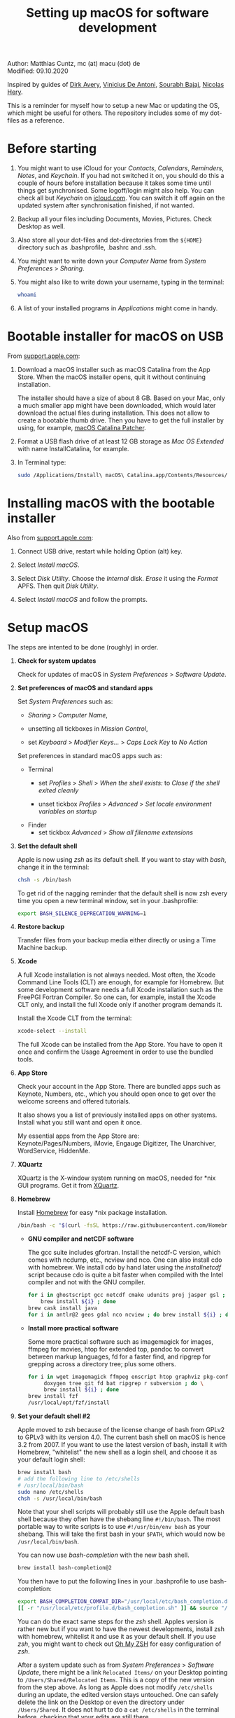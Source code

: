 # C-c C-e  for export within Emacs
#+OPTIONS: toc:nil
#+TITLE: Setting up macOS for software development

Author: Matthias Cuntz, mc (at) macu (dot) de\\
Modified: 09.10.2020

Inspired by guides of [[https://medium.com/faun/zero-to-hero-set-up-your-mac-for-software-development-919ede3df83b][Dirk Avery]], [[https://medium.com/better-programming/setting-up-your-mac-for-web-development-in-2020-659f5588b883][Vinicius De Antoni]], [[https://sourabhbajaj.com/mac-setup/][Sourabh Bajaj]], [[https://github.com/nicolashery/mac-dev-setup][Nicolas Hery]].

This is a reminder for myself how to setup a new Mac or updating the OS, which might be useful for others. The repository includes some of my dot-files as a reference.

* Before starting
  1. You might want to use iCloud for your /Contacts/, /Calendars/, /Reminders/, /Notes/, and /Keychain/. If you had not switched it on, you should do this a couple of hours before installation because it takes some time until things get synchronised. Some logoff/login might also help. You can check all but /Keychain/ on [[https://www.icloud.com][icloud.com]]. You can switch it off again on the updated system after synchronisation finished, if not wanted.

  2. Backup all your files including Documents, Movies, Pictures. Check Desktop as well.

  3. Also store all your dot-files and dot-directories from the =${HOME}= directory such as .bash\under{}profile, .bashrc and .ssh.

  4. You might want to write down your /Computer Name/ from /System Preferences/ > /Sharing/.

  5. You might also like to write down your username, typing in the terminal:

     #+BEGIN_SRC bash
         whoami
     #+END_SRC

  6. A list of your installed programs in /Applications/ might come in handy.


* Bootable installer for macOS on USB
  From [[https://support.apple.com/en-us/HT201372][support.apple.com]]:
  1. Download a macOS installer such as macOS Catalina from the App Store. When the macOS installer opens, quit it without continuing installation.

     The installer should have a size of about 8 GB. Based on your Mac, only a much smaller app might have been downloaded, which would later download the actual files during installation. This does not allow to create a bootable thumb drive. Then you have to get the full installer by using, for example, [[https://wccftech.com/how-to/how-to-download-macos-catalina-installer/][macOS Catalina Patcher]].

  1. Format a USB flash drive of at least 12 GB storage as /Mac OS Extended/ with name InstallCatalina, for example.

  1. In Terminal type:

     #+BEGIN_SRC bash
         sudo /Applications/Install\ macOS\ Catalina.app/Contents/Resources/createinstallmedia --volume /Volumes/InstallCatalina
     #+END_SRC


* Installing macOS with the bootable installer
  Also from [[https://support.apple.com/en-us/HT201372][support.apple.com]]:
  1. Connect USB drive, restart while holding Option (alt) key.

  1. Select /Install macOS/.

  1. Select /Disk Utility/. Choose the /Internal/ disk. /Erase/ it using the /Format/ APFS. Then quit /Disk Utility/.

  1. Select /Install macOS/ and follow the prompts.


* Setup macOS
  The steps are intented to be done (roughly) in order.
  1. *Check for system updates*

      Check for updates of macOS in /System Preferences/ > /Software Update/.

  1. *Set preferences of macOS and standard apps*

     Set /System Preferences/ such as:
     - /Sharing/ > /Computer Name/,

     - unsetting  all tickboxes in /Mission Control/,

     - set /Keyboard/ > /Modifier Keys.../ > /Caps Lock Key/ to /No Action/

     Set preferences in standard macOS apps such as:
     - Terminal
       + set /Profiles/ > /Shell/ > /When the shell exists:/ to /Close if the shell exited cleanly/

       + unset tickbox /Profiles/ > /Advanced/ > /Set locale environment variables on startup/

     - Finder
       + set tickbox /Advanced/ > /Show all filename extensions/

  1. *Set the default shell*

     Apple is now using /zsh/ as its default shell. If you want to stay with /bash/, change it in the terminal:

     #+BEGIN_SRC bash
         chsh -s /bin/bash
     #+END_SRC

     To get rid of the nagging reminder that the default shell is now zsh every time you open a new terminal window, set in your .bash\under{}profile:

     #+BEGIN_SRC bash
         export BASH_SILENCE_DEPRECATION_WARNING=1
     #+END_SRC

  1. *Restore backup*

     Transfer files from your backup media either directly or using a Time Machine backup.

  1. *Xcode*

     A full Xcode installation is not always needed. Most often, the Xcode Command Line Tools (CLT) are enough, for example for Homebrew. But some development software needs a full Xcode installation such as the FreePGI Fortran Compiler. So one can, for example, install the Xcode CLT only, and install the full Xcode only if another program demands it.

     Install the Xcode CLT from the terminal:

     #+BEGIN_SRC bash
         xcode-select --install
     #+END_SRC

     The full Xcode can be installed from the App Store. You have to open it once and confirm the Usage Agreement in order to use the bundled tools.

  1. *App Store*

     Check your account in the App Store. There are bundled apps such as Keynote, Numbers, etc., which you should open once to get over the welcome screens and offered tutorials.

     It also shows you a list of previously installed apps on other systems. Install what you still want and open it once.

     My essential apps from the App Store are:\\
     Keynote/Pages/Numbers, iMovie, Engauge Digitizer, The Unarchiver, WordService, HiddenMe.

  1. *XQuartz*

     XQuartz is the X-window system running on macOS, needed for \ast{}nix GUI programs. Get it from [[http://xquartz.macosforge.org/][XQuartz]].

  1. *Homebrew*

     Install [[http://brew.sh][Homebrew]] for easy \ast{}nix package installation.

     #+BEGIN_SRC bash
         /bin/bash -c "$(curl -fsSL https://raw.githubusercontent.com/Homebrew/install/master/install.sh)"
     #+END_SRC

     - *GNU compiler and netCDF software*

       The gcc suite includes gfortran. Install the netcdf-C version, which comes with ncdump, etc., ncview and nco. One can also install cdo with homebrew. We install cdo by hand later using the /install\under{}netcdf/ script because cdo is quite a bit faster when compiled with the Intel compiler and not with the GNU compiler.

       #+BEGIN_SRC bash
           for i in ghostscript gcc netcdf cmake udunits proj jasper gsl ; do \
               brew install ${i} ; done
           brew cask install java
           for i in antlr@2 geos gdal nco ncview ; do brew install ${i} ; done
       #+END_SRC

     - *Install more practical software*

       Some more practical software such as imagemagick for images, ffmpeg for movies, htop for extended top, pandoc to convert between markup languages, fd for a faster find, and ripgrep for grepping across a directory tree; plus some others. 

       #+BEGIN_SRC bash
           for i in wget imagemagick ffmpeg enscript htop graphviz pkg-config pandoc \
                doxygen tree git fd bat ripgrep r subversion ; do \
                brew install ${i} ; done
           brew install fzf
           /usr/local/opt/fzf/install
       #+END_SRC

  1. *Set your default shell #2*

     Apple moved to zsh because of the license change of bash from GPLv2 to GPLv3 with its version 4.0. The current bash shell on macOS is hence 3.2 from 2007. If you want to use the latest version of bash, install it with Homebrew, "whitelist" the new shell as a login shell, and choose it as your default login shell:

     #+BEGIN_SRC bash
         brew install bash
         # add the following line to /etc/shells
         # /usr/local/bin/bash
         sudo nano /etc/shells
         chsh -s /usr/local/bin/bash
     #+END_SRC

     Note that your shell scripts will probably still use the Apple default bash shell because they often have the shebang line =#!/bin/bash=. The most portable way to write scripts is to use =#!/usr/bin/env bash= as your shebang. This will take the first bash in your =$PATH=, which would now be =/usr/local/bin/bash=.

     You can now use /bash-completion/ with the new bash shell.

     #+BEGIN_SRC bash
         brew install bash-completion@2
     #+END_SRC

     You then have to put the following lines in your .bash\under{}profile to use bash-completion:

     #+BEGIN_SRC bash
         export BASH_COMPLETION_COMPAT_DIR="/usr/local/etc/bash_completion.d"
         [[ -r "/usr/local/etc/profile.d/bash_completion.sh" ]] && source "/usr/local/etc/profile.d/bash_completion.sh"
     #+END_SRC

     You can do the exact same steps for the /zsh/ shell. Apples version is rather new but if you want to have the newest developments, install zsh with homebrew, whitelist it and use it as your default shell. If you use /zsh/, you might want to check out [[https://ohmyz.sh][Oh My ZSH]] for easy configuration of /zsh/.

     After a system update such as from /System Preferences/ > /Software Update/, there might be a link =Relocated Items/= on your Desktop pointing to =/Users/Shared/Relocated Items=. This is a copy of the new version from the step above. As long as Apple does not modify =/etc/shells= during an update, the edited version stays untouched. One can safely delete the link on the Desktop or even the directory under =/Users/Shared=. It does not hurt to do a =cat /etc/shells= in the terminal before, checking that your edits are still there.

  1. *Emacs*

     I used to use [[http://aquamacs.org][Aquamacs]], but use [[https://www.spacemacs.org][Spacemacs]] now. The latter is very fast, but has a steep learning curve. At the moment I am not using the two most praised modes: helm and evil. I also needed quite some configuration in the =dotspacemacs/user-config= section of .spacemacs.

     To install Spacemacs:

     #+BEGIN_SRC bash
         brew tap d12frosted/emacs-plus
         brew install emacs-plus
         sudo ln -s /usr/local/opt/emacs-plus@26/Emacs.app /Applications
         cd ${HOME}
         if [[ -f .emacs ]] ; then mv .emacs .emacs.bak ; fi
         if [[ -d .emacs.d ]] ; then mv .emacs.d .emacs.d.bak ; fi
         git clone https://github.com/syl20bnr/spacemacs ~/.emacs.d         
     #+END_SRC

     I also installed the font [[https://github.com/adobe-fonts/source-code-pro][Source Code Pro]] by cloning the repository and dragging the OTF folder into Font Book.

     And I immediately install aspell for spell checking within Spacemacs.

     #+BEGIN_SRC bash
         brew install aspell
     #+END_SRC

  1. *LaTeX*

     One can download from [[https://tug.org/mactex/][MacTeX]] or use a homebrew cask. I have chosen homebrew's cask this time because I use the BasicTeX installation and I hope that homebrew will handle the update between years, which is always a hassle otherwise. The full MacTex installation including all GUIs and programs is:

     #+BEGIN_SRC bash
         brew cask install mactex
     #+END_SRC

     The minimal LaTeX installation is:

     #+BEGIN_SRC bash
         brew cask install basictex
     #+END_SRC

     If you chose BasicTeX, then some common LaTeX packages can be installed with:

     #+BEGIN_SRC bash
         sudo tlmgr update --self ; \
         for i in \
             wasysym german titlesec wasy elsarticle \
             supertabular lineno helvetic textpos multirow subfigure appendix lipsum \
             dinbrief a0poster wallpaper collection-fontsrecommended dvipng kastrup \
             boondox newtx type1cm ucs dvipng a0poster floatflt enumitem lastpage \
             hyphenat footmisc chemfig units ntheorem algorithms cleveref a4wide \
             lettrine mdframed needspace preprint xifthen ifmtarg algorithmicx \
             changepage sidecap sttools marginnote draftwatermark everypage fontinst \
             fltpoint tabfigures mnsymbol mdsymbol collection-fontutils fontaxes was \
             pdfcrop latexmk fncychap tabulary varwidth framed capt-of \
             makecell xstring moreverb wrapfig adjustbox collectbox threeparttable \
             capt-of \
             ; do sudo tlmgr install ${i} ; done
     #+END_SRC

  1. *Freeware*

     Some essential Freeware for me:
     - [[http://www.freemacsoft.net/appcleaner/][AppCleaner]], for removing apps and all their traces,

     - [[https://acrobat.adobe.com/us/en/acrobat/pdf-reader.html][Adobe Reader]], because Preview has problems with some PDFs,

     - [[https://www.mozilla.org/en-US/firefox/all/][Firefox Developer Edition]], Safari is not always supported. [[https://www.google.com/chrome/][Chrome]] is probably the most supported browser. I use [[https://www.opera.com][Opera]] as my standard browser at the moment,

     - [[http://www.chachatelier.fr/latexit/][LaTeXiT]], exporting LaTeX equations as graphics,

     - [[https://rectangleapp.com][Rectangle]], moving windows with keystrokes.

     - [[http://www.skype.com/en/][Skype]], video calls,

     - [[https://www.sourcetreeapp.com][SourceTree]], git GUI originally for bitbucket but works with other git repositories as well.

     - [[https://www.spotify.com/][Spotify]], streaming music,

     - [[http://www.videolan.org/vlc/][VLC]], video player for all formats,

     Other less essential Freeware that I use:
     - [[https://www.giss.nasa.gov/tools/panoply/download/][Panoply]], which needs [[https://www.java.com/en/download/][Java]],

     - [[https://www.pgroup.com/products/community.htm][FreePGI Fortran compiler]], which needs a full /Xcode/ installation,

     - [[https://www.deepl.com/app][DeepL]], like /Google Translate/.

  1. *Myriad Pro*

     I like the Myriad Pro font and AGU journals currently use it. The Myriad Pro font comes with the Adobe Acrobat Reader.

     To install for non-LaTeX programs, one can install in Font Book the four /otf/-files from the directory '/Applications/Adobe Acrobat Reader DC.app/Contents/Resources/Resource/Font'.

     An extended set of glyphs are given in the zip file 'MyriadPro.zip':\\
     unzip MyriadPro.zip and drag the folder with the .otf files into Font Book.

     To install Myriad Pro for LaTeX, using the Adobe fonts, one can launch the following commands in terminal:

     #+BEGIN_SRC bash
         for i in fontinst fltpoint tabfigures mnsymbol mdsymbol collection-fontutils ; do \
             sudo tlmgr install ${i} ; done
         git clone https://github.com/sebschub/FontPro.git
         cd FontPro
         mkdir otf
         FONT=MyriadPro
         cp "/Applications/Adobe Acrobat Reader DC.app/Contents/Resources/Resource/Font/"${FONT}*.otf otf/
         ./scripts/makeall ${FONT}
         echo y | sudo ./scripts/install
         sudo updmap-sys --enable Map=${FONT}.map
         sudo -H mktexlsr
         kpsewhich ${FONT}.map
         cd ..
         \rm -fr FontPro
     #+END_SRC

  1. *Python*

     macOS Catalina (10.15) still comes with Python version 2.7.16 as its default version. Official support for Python 2 has ended Januar 2020. So you want to install Python 3. Installation of Python versions can be a real mess at times, as noted by [[https://xkcd.com/1987/][XKCD]]:

     #+ATTR_HTML: :alt Python path on my system :align center :width 300 :height 300
     [[https://imgs.xkcd.com/comics/python_environment.png]]

     So I am using /pyenv/ now, and if I am motivated also /pyenv-virtualenvwrapper/. See the great article [[https://medium.com/faun/pyenv-multi-version-python-development-on-mac-578736fb91aa][pyenv: Multi-version Python development on Mac]] by Dirk Avery.

     To install pyenv with homebrew:

     #+BEGIN_SRC bash
         brew install pyenv
         brew install openssl readline sqlite3 xz zlib
     #+END_SRC

     You have to set the following in your .bash\under{}profile so that the shell always finds the currently chosen Python version as first entry.

     #+BEGIN_SRC bash
         export PYENV_ROOT="${HOME}/.pyenv"
         export PATH=${PYENV_ROOT}/bin:${PATH}
         if command -v pyenv 1>/dev/null 2>&1 ; then eval "$(pyenv init -)" ; fi
     #+END_SRC

     - *pyenv 101*

       After starting a new shell, for example by doing =exec $SHELL=, you can start installing and using different Python versions:

       #+BEGIN_SRC bash
           pyenv install --list
           pyenv install 3.8.3
           pyenv rehash
           pyenv global 3.8.3
       #+END_SRC

       Remember that you always have to rehash after you installed a new version.

       Note that I install as:

       #+BEGIN_SRC bash
           env PYTHON_CONFIGURE_OPTS="--enable-framework" pyenv install 3.8.3
       #+END_SRC

       because I use wxPython, which needs Python to be framework. See the [[https://github.com/pyenv/pyenv/wiki][pyenv wiki]].
   
       /pyenv/ provides also /anaconda/ and /miniconda/, with which you can use conda environments:

       #+BEGIN_SRC bash
           pyenv install miniconda3-4.7.12
           pyenv rehash
           pyenv shell miniconda3-4.7.12
           conda create --name testproject
           conda activate testproject
       #+END_SRC

       You can then install (conda and pip) packages in the testproject:

       #+BEGIN_SRC bash
           conda install numpy scipy matplotlib
       #+END_SRC

       To return to the default Python version:

       #+BEGIN_SRC bash
           conda deactivate
           pyenv shell --unset
       #+END_SRC

       If git tells /gettext not found/ after installing anaconda/miniconda, see [[https://github.com/nicolashery/mac-dev-setup][Nicolas Hery]].

       You can also use virtual environments with /pyenv/:

       #+BEGIN_SRC bash
           pyenv-virtualenvwrapper
       #+END_SRC

       You have to put the following in your .bash\under{}profile:

       #+BEGIN_SRC bash
           if which pyenv-virtualenv-init > /dev/null; then eval "$(pyenv virtualenv-init -)"; fi
       #+END_SRC

       Virtual environments can then be created as:

       #+BEGIN_SRC bash
           pyenv virtualenv 3.8.3 testproject
           pyenv activate testproject
           pyenv install ipython
       #+END_SRC

       This virtual environments can then be used just as any installed Python version with /pyenv/.

     - *Essential Python packages*

       Anaconda comes with hundreds of packages. I tend to use either an official Python version or miniconda and install my essential packages with pip or conda. These are currently in my main environment:\\
       numpy, scipy, matplotlib, cartopy, basemap, seaborn, ipython, jupyter, pandas, netcdf4, statsmodels, scikit-learn, xlrd, mpi4py, schwimmbad, tqdm, xarray, numexpr, bottleneck, wxpython, sphinx, sphinx\under{}rtd\under{}theme, numpydoc, pytest, pytest-cov, flake8, gdal

       and mostly this subset in the virtual environments:\\
       numpy, scipy, matplotlib, seaborn, ipython, pandas, netcdf4, xlrd, flake8
 
       #+BEGIN_SRC bash
           # essential subset
           for i in numpy scipy matplotlib seaborn ipython pandas netcdf4 xlrd flake8 ; do \
               pip install ${i} ; done
           # other standard packages
           for i in cartopy jupyter statsmodels scikit-learn schwimmbad tqdm xarray numexpr \
               bottleneck wxpython sphinx sphinx_rtd_theme numpydoc pytest pytest-cov ; do \
               pip install ${i} ; done
           # install basemap directly from github
           pip install https://github.com/matplotlib/basemap/archive/master.zip
           # gdal needs to know the installed gdal version
           pip install GDAL==$(gdal-config --version) \
               --global-option=build_ext --global-option="-I/usr/local/include”
           # mpi4py will be installed after installing openmpi later
       #+END_SRC

       Replace /pip/ with /conda/ if using conda environments. There is also a conda package for basemap.

  1. *locate*

     Create locate database so that you can search files with the locate command:

     #+BEGIN_SRC bash
         sudo launchctl load -w /System/Library/LaunchDaemons/com.apple.locate.plist
     #+END_SRC

  1. *Payware*
  
     Install Payware, which is for me:
     - Microsoft Office,
    
     - [[https://www.antidote.info/en][Antidote]], spell and grammar checker for English and French, 

     - [[http://www.papersapp.com/mac/][Papers]], reference manager,
   
     - [[http://www.nag.co.uk/downloads/npdownloads.asp][NAG compiler]], very meticulous Fortran compiler,

     - [[https://software.intel.com/en-us/parallel-studio-xe][Intel compiler]], C/C++/Fortran compiler producing very fast code,

     - [[https://www.cyberghostvpn.com/][CyberGhost]], VPN client,

     - [[https://www.harrisgeospatial.com/Software-Technology/IDL][IDL]], interactive data language.

  1. *Additional software*

     Install additional software from you institution or similar such as VPN clients, cloud services, etc. For INRAE this is: Symantec Antivirus, GlobalProtect VPN, StorageMadeEasy.

  1. *netcdf4\under{}fortran and openmpi development packages*

     Use the script [[https://github.com/mcuntz/install_netcdf][install\under{}netcdf]] to install netcdf4\under{}fortran and openmpi development packages for different Fortran compilers. The script is well documented and we just describe the general steps.
     - Look for the latest version numbers of netcdf4\under{}fortran and openmpi (addresses are given in install\under{}netcdf) and set them below /donetcdf4\under{}fortran/ and /doopenmpi/.

     - Set both /donetcdf4\under{}fortran/ and /doopenmpi/ to 1.

     - Check that ~prefix=/usr/local~.

     - Set Fortran compiler, e.g. ~fortran_compilers="gfortran"~.

     - For PGI, you also have to set the ~pgipath~.

     After having installed openmpi, one can also install mpi4py in python:

     #+BEGIN_SRC bash
         env MPICC=/usr/local/openmpi-4.0.4-gfortran/bin/mpicc pip install mpi4py
     #+END_SRC

  1. *cdo*

     hdf5 from homebrew is not thread-safe so cdo will need the -L flag if piping.

     #+BEGIN_SRC bash
         alias cdo="cdo -L"
     #+END_SRC

     Also Apple's clang is not yet OpenMP-enabled so that cdo will not use OpenMP. cdo is running also much faster when compiled with Intel.
     
     *ToDo*

     So I install cdo using the [[https://github.com/mcuntz/install_netcdf][install\under{}netcdf]] script. One will need to add OpenMP to the CFLAGS: ~CFLAGS=-fopenmp~ (-fopenmp for gfortran and ifort, -openmp for nagfor and pgfortran, -qopenmp for others).
